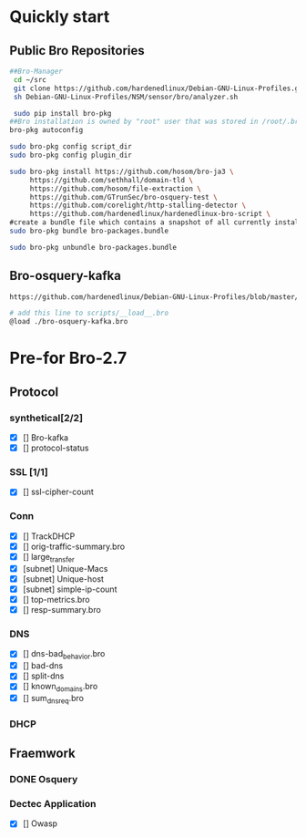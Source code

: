 
* Quickly start
** Public Bro Repositories

 #+begin_src sh :tangle yes
   ##Bro-Manager
    cd ~/src
    git clone https://github.com/hardenedlinux/Debian-GNU-Linux-Profiles.git
    sh Debian-GNU-Linux-Profiles/NSM/sensor/bro/analyzer.sh

    sudo pip install bro-pkg
   ##Bro installation is owned by "root" user that was stored in /root/.bro-pkg
   bro-pkg autoconfig

   sudo bro-pkg config script_dir
   sudo bro-pkg config plugin_dir

   sudo bro-pkg install https://github.com/hosom/bro-ja3 \
        https://github.com/sethhall/domain-tld \ 
        https://github.com/hosom/file-extraction \
        https://github.com/GTrunSec/bro-osquery-test \
        https://github.com/corelight/http-stalling-detector \
        https://github.com/hardenedlinux/hardenedlinux-bro-script \
   #create a bundle file which contains a snapshot of all currently installed packages:
   sudo bro-pkg bundle bro-packages.bundle

   sudo bro-pkg unbundle bro-packages.bundle

 #+end_src
** Bro-osquery-kafka
#+begin_src sh :tangle yes
https://github.com/hardenedlinux/Debian-GNU-Linux-Profiles/blob/master/NSM/Osquery/bro-osquery.sh

# add this line to scripts/__load__.bro
@load ./bro-osquery-kafka.bro
#+end_src
* Pre-for Bro-2.7
** Protocol
*** synthetical[2/2]
    + [X] [] Bro-kafka
    + [X] [] protocol-status 
*** SSL [1/1]
    + [X] [] ssl-cipher-count
*** Conn
    + [X] [] TrackDHCP
    + [X] []  orig-traffic-summary.bro
    + [X] [] large_transfer 
    + [X] [subnet]  Unique-Macs
    + [X] [subnet]  Unique-host
    + [X] [subnet] simple-ip-count
    + [X] [] top-metrics.bro
    + [X] [] resp-summary.bro
*** DNS
    + [X] [] dns-bad_behavior.bro
    + [X] [] bad-dns
    + [X] [] split-dns
    + [X] [] known_domains.bro
    + [X] []  sum_dns_req.bro
*** DHCP
** Fraemwork
*** DONE Osquery
*** Dectec Application
    + [X] []  Owasp
